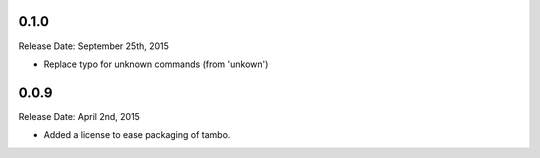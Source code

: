 0.1.0
-----
Release Date: September 25th, 2015

* Replace typo for unknown commands (from 'unkown')

0.0.9
-----
Release Date: April 2nd, 2015

* Added a license to ease packaging of tambo.
